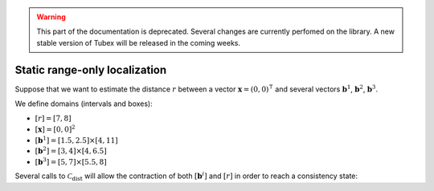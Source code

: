 .. _sec-tuto-static-rangeonly-loc:

.. warning::
  
  This part of the documentation is deprecated. Several changes are currently perfomed on the library.
  A new stable version of Tubex will be released in the coming weeks.

Static range-only localization
==============================


Suppose that we want to estimate the distance :math:`r` between a vector :math:`\mathbf{x}=(0,0)^\intercal` and several vectors :math:`\mathbf{b}^1`, :math:`\mathbf{b}^2`, :math:`\mathbf{b}^3`.

We define domains (intervals and boxes):

* :math:`[r]=[7,8]`
* :math:`[\mathbf{x}]=[0,0]^2`
* :math:`[\mathbf{b}^1]=[1.5,2.5]\times[4,11]`
* :math:`[\mathbf{b}^2]=[3,4]\times[4,6.5]`
* :math:`[\mathbf{b}^3]=[5,7]\times[5.5,8]`

.. tabs::

  .. code-tab:: c++

    Interval r(7.,8.);
    IntervalVector x(2,0.);
    IntervalVector b1{{1.5,2.5},{4,11}};
    IntervalVector b2{{3,4},{4,6.5}};
    IntervalVector b3{{5,7},{5.5,8}};

  .. code-tab:: py

    # todo

Several calls to :math:`\mathcal{C}_{\textrm{dist}}` will allow the contraction of both :math:`[\mathbf{b}^i]` and :math:`[r]` in order to reach a consistency state:

.. tabs::

  .. code-tab:: c++

    CtcDist ctc_dist;

    ctc_dist.contract(x, b1, r);
    ctc_dist.contract(x, b2, r);
    ctc_dist.contract(x, b3, r);

    // note that we could also use directly the ctc::dist already created

  .. code-tab:: py

    # todo
